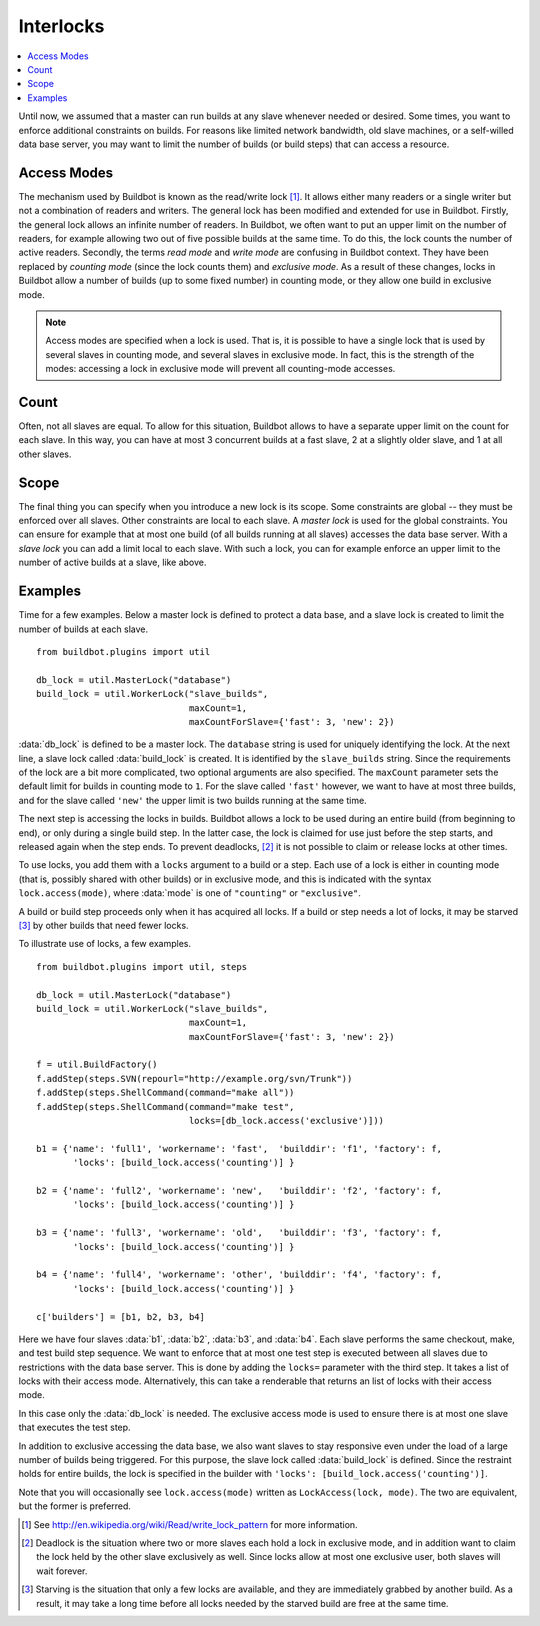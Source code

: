 .. -*- rst -*-
.. _Interlocks:

Interlocks
----------

.. contents::
    :depth: 1
    :local:

Until now, we assumed that a master can run builds at any slave whenever needed or desired.
Some times, you want to enforce additional constraints on builds.
For reasons like limited network bandwidth, old slave machines, or a self-willed data base server, you may want to limit the number of builds (or build steps) that can access a resource.

.. _Access-Modes:

Access Modes
~~~~~~~~~~~~

The mechanism used by Buildbot is known as the read/write lock [#]_.
It allows either many readers or a single writer but not a combination of readers and writers.
The general lock has been modified and extended for use in Buildbot.
Firstly, the general lock allows an infinite number of readers.
In Buildbot, we often want to put an upper limit on the number of readers, for example allowing two out of five possible builds at the same time.
To do this, the lock counts the number of active readers.
Secondly, the terms *read mode* and *write mode* are confusing in Buildbot context.
They have been replaced by *counting mode* (since the lock counts them) and *exclusive mode*.
As a result of these changes, locks in Buildbot allow a number of builds (up to some fixed number) in counting mode, or they allow one build in exclusive mode.

.. note::

   Access modes are specified when a lock is used.
   That is, it is possible to have a single lock that is used by several slaves in counting mode, and several slaves in exclusive mode.
   In fact, this is the strength of the modes: accessing a lock in exclusive mode will prevent all counting-mode accesses.

Count
~~~~~

Often, not all slaves are equal.
To allow for this situation, Buildbot allows to have a separate upper limit on the count for each slave.
In this way, you can have at most 3 concurrent builds at a fast slave, 2 at a slightly older slave, and 1 at all other slaves.

Scope
~~~~~

The final thing you can specify when you introduce a new lock is its scope.
Some constraints are global -- they must be enforced over all slaves.
Other constraints are local to each slave.
A *master lock* is used for the global constraints.
You can ensure for example that at most one build (of all builds running at all slaves) accesses the data base server.
With a *slave lock* you can add a limit local to each slave.
With such a lock, you can for example enforce an upper limit to the number of active builds at a slave, like above.

Examples
~~~~~~~~

Time for a few examples.
Below a master lock is defined to protect a data base, and a slave lock is created to limit the number of builds at each slave.

::

    from buildbot.plugins import util

    db_lock = util.MasterLock("database")
    build_lock = util.WorkerLock("slave_builds",
                                 maxCount=1,
                                 maxCountForSlave={'fast': 3, 'new': 2})

:data:`db_lock` is defined to be a master lock.
The ``database`` string is used for uniquely identifying the lock.
At the next line, a slave lock called :data:`build_lock` is created.
It is identified by the ``slave_builds`` string.
Since the requirements of the lock are a bit more complicated, two optional arguments are also specified.
The ``maxCount`` parameter sets the default limit for builds in counting mode to ``1``.
For the slave called ``'fast'`` however, we want to have at most three builds, and for the slave called ``'new'`` the upper limit is two builds running at the same time.

The next step is accessing the locks in builds.
Buildbot allows a lock to be used during an entire build (from beginning to end), or only during a single build step.
In the latter case, the lock is claimed for use just before the step starts, and released again when the step ends.
To prevent deadlocks, [#]_ it is not possible to claim or release locks at other times.

To use locks, you add them with a ``locks`` argument to a build or a step.
Each use of a lock is either in counting mode (that is, possibly shared with other builds) or in exclusive mode, and this is indicated with the syntax ``lock.access(mode)``, where :data:`mode` is one of ``"counting"`` or ``"exclusive"``.

A build or build step proceeds only when it has acquired all locks.
If a build or step needs a lot of locks, it may be starved [#]_ by other builds that need fewer locks.

To illustrate use of locks, a few examples.

::

    from buildbot.plugins import util, steps

    db_lock = util.MasterLock("database")
    build_lock = util.WorkerLock("slave_builds",
                                 maxCount=1,
                                 maxCountForSlave={'fast': 3, 'new': 2})

    f = util.BuildFactory()
    f.addStep(steps.SVN(repourl="http://example.org/svn/Trunk"))
    f.addStep(steps.ShellCommand(command="make all"))
    f.addStep(steps.ShellCommand(command="make test",
                                 locks=[db_lock.access('exclusive')]))

    b1 = {'name': 'full1', 'workername': 'fast',  'builddir': 'f1', 'factory': f,
           'locks': [build_lock.access('counting')] }

    b2 = {'name': 'full2', 'workername': 'new',   'builddir': 'f2', 'factory': f,
           'locks': [build_lock.access('counting')] }

    b3 = {'name': 'full3', 'workername': 'old',   'builddir': 'f3', 'factory': f,
           'locks': [build_lock.access('counting')] }

    b4 = {'name': 'full4', 'workername': 'other', 'builddir': 'f4', 'factory': f,
           'locks': [build_lock.access('counting')] }

    c['builders'] = [b1, b2, b3, b4]

Here we have four slaves :data:`b1`, :data:`b2`, :data:`b3`, and :data:`b4`.
Each slave performs the same checkout, make, and test build step sequence.
We want to enforce that at most one test step is executed between all slaves due to restrictions with the data base server.
This is done by adding the ``locks=`` parameter with the third step.
It takes a list of locks with their access mode.
Alternatively, this can take a renderable that returns an list of locks with their access mode.

In this case only the :data:`db_lock` is needed.
The exclusive access mode is used to ensure there is at most one slave that executes the test step.

In addition to exclusive accessing the data base, we also want slaves to stay responsive even under the load of a large number of builds being triggered.
For this purpose, the slave lock called :data:`build_lock` is defined.
Since the restraint holds for entire builds, the lock is specified in the builder with ``'locks': [build_lock.access('counting')]``.

Note that you will occasionally see ``lock.access(mode)`` written as ``LockAccess(lock, mode)``.
The two are equivalent, but the former is preferred.

.. [#] See http://en.wikipedia.org/wiki/Read/write_lock_pattern for more information.

.. [#]

   Deadlock is the situation where two or more slaves each hold a lock in exclusive mode, and in addition want to claim the lock held by the other slave exclusively as well.
   Since locks allow at most one exclusive user, both slaves will wait forever.

.. [#]

   Starving is the situation that only a few locks are available, and they are immediately grabbed by another build.
   As a result, it may take a long time before all locks needed by the starved build are free at the same time.
